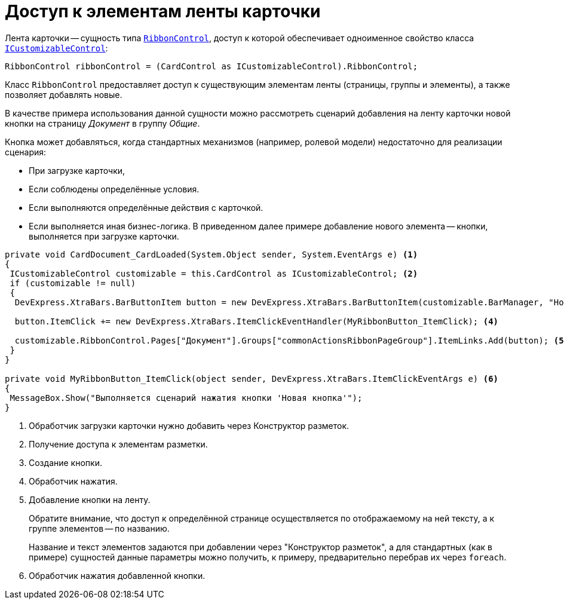 = Доступ к элементам ленты карточки

.Лента карточки -- сущность типа `https://documentation.devexpress.com/#WindowsForms/clsDevExpressXtraBarsRibbonRibbonControltopic[RibbonControl]`, доступ к которой обеспечивает одноименное свойство класса `xref:api/DocsVision/BackOffice/WinForms/ICustomizableControl_IN.adoc[ICustomizableControl]`:
[source,csharp]
----
RibbonControl ribbonControl = (CardControl as ICustomizableControl).RibbonControl;
----

Класс `RibbonControl` предоставляет доступ к существующим элементам ленты (страницы, группы и элементы), а также позволяет добавлять новые.

В качестве примера использования данной сущности можно рассмотреть сценарий добавления на ленту карточки новой кнопки на страницу _Документ_ в группу _Общие_.

.Кнопка может добавляться, когда стандартных механизмов (например, ролевой модели) недостаточно для реализации сценария:
- При загрузке карточки,
- Если соблюдены определённые условия.
- Если выполняются определённые действия с карточкой.
- Если выполняется иная бизнес-логика. В приведенном далее примере добавление нового элемента -- кнопки, выполняется при загрузке карточки.

[source,csharp]
----
private void CardDocument_CardLoaded(System.Object sender, System.EventArgs e) <.>
{
 ICustomizableControl customizable = this.CardControl as ICustomizableControl; <.>
 if (customizable != null)
 {
  DevExpress.XtraBars.BarButtonItem button = new DevExpress.XtraBars.BarButtonItem(customizable.BarManager, "Новая кнопка"); <.>

  button.ItemClick += new DevExpress.XtraBars.ItemClickEventHandler(MyRibbonButton_ItemClick); <.>

  customizable.RibbonControl.Pages["Документ"].Groups["commonActionsRibbonPageGroup"].ItemLinks.Add(button); <.>
 }
}

private void MyRibbonButton_ItemClick(object sender, DevExpress.XtraBars.ItemClickEventArgs e) <.>
{
 MessageBox.Show("Выполняется сценарий нажатия кнопки 'Новая кнопка'");
}
----
<.> Обработчик загрузки карточки нужно добавить через Конструктор разметок.
<.> Получение доступа к элементам разметки.
<.> Создание кнопки.
<.> Обработчик нажатия.
<.> Добавление кнопки на ленту.
+
Обратите внимание, что доступ к определённой странице осуществляется по отображаемому на ней тексту, а к группе элементов -- по названию.
+
Название и текст элементов задаются при добавлении через "Конструктор разметок", а для стандартных (как в примере) сущностей данные параметры можно получить, к примеру, предварительно перебрав их через `foreach`.
+
<.> Обработчик нажатия добавленной кнопки.

